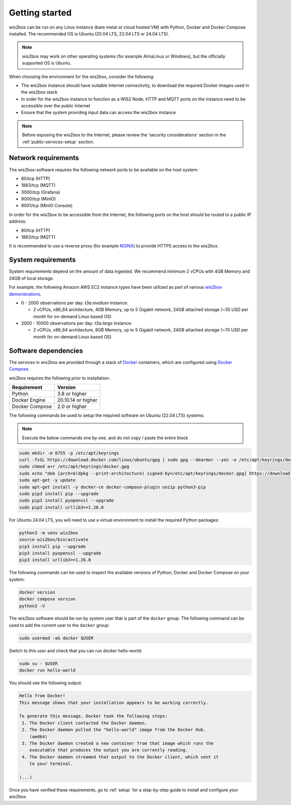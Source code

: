 .. _getting-started:

Getting started
===============

wis2box can be run on any Linux instance (bare metal or cloud hosted VM) with Python, Docker and Docker Compose installed. 
The recommended OS is Ubuntu (20.04 LTS, 22.04 LTS or 24.04 LTS).

.. note::

   wis2box may work on other operating systems (for example AlmaLinux or Windows), but the officially supported OS is Ubuntu.

When choosing the environment for the wis2box, consider the following:

* The wis2box instance should have suitable Internet connectivity, to download the required Docker images used in the wis2box stack
* In order for the wis2box instance to function as a WIS2 Node, HTTP and MQTT ports on the instance need to be accessible over the public Internet
* Ensure that the system providing input data can access the wis2box instance

.. note::
    
    Before exposing the wis2box to the Internet, please review the 'security considerations' section in the :ref:`public-services-setup` section. 

Network requirements
--------------------

The wis2box-software requires the following network ports to be available on the host system:

* 80/tcp (HTTP)
* 1883/tcp (MQTT)
* 3000/tcp (Grafana)
* 9000/tcp (MinIO)
* 9001/tcp (MinIO Console)

In order for the wis2box to be accessible from the Internet, the following ports on the host should be routed to a public IP address:

* 80/tcp (HTTP)
* 1883/tcp (MQTT)

It is recommended to use a reverse proxy (for example `NGINX`_) to provide HTTPS access to the wis2box.

System requirements
-------------------

System requirements depend on the amount of data ingested.  We recommend minimum 2 vCPUs with 4GB Memory and 24GB of local storage.

For example, the following Amazon AWS EC2 instance types have been utilized as part of various `wis2box demonstrations <https://demo.wis2box.wis.wmo.int>`_.

* 0 - 2000 observations per day: `t3a.medium` instance:

  * 2 vCPUs, x86_64 architecture, 4GB Memory, up to 5 Gigabit network, 24GB attached storage (~35 USD per month for on-demand Linux based OS)
* 2000 - 10000 observations per day: `t3a.large` instance:

  * 2 vCPUs, x86_64 architecture, 8GB Memory, up to 5 Gigabit network, 24GB attached storage (~70 USD per month for on-demand Linux based OS)

Software dependencies
---------------------

The services in wis2box are provided through a stack of `Docker`_ containers, which are configured using `Docker Compose`_. 

wis2box requires the following prior to installation:

.. csv-table::
   :header: Requirement,Version
   :align: left

   Python,3.8 or higher
   Docker Engine, 20.10.14 or higher
   Docker Compose, 2.0 or higher

The following commands be used to setup the required software on Ubuntu (22.04 LTS) systems:

.. note::

   Execute the below commands one by one, and do not copy / paste the entire block

.. code-block:: bash
    
    sudo mkdir -m 0755 -p /etc/apt/keyrings
    curl -fsSL https://download.docker.com/linux/ubuntu/gpg | sudo gpg --dearmor --yes -o /etc/apt/keyrings/docker.gpg
    sudo chmod a+r /etc/apt/keyrings/docker.gpg
    sudo echo "deb [arch=$(dpkg --print-architecture) signed-by=/etc/apt/keyrings/docker.gpg] https://download.docker.com/linux/ubuntu $(lsb_release -cs) stable" | sudo tee /etc/apt/sources.list.d/docker.list > /dev/null
    sudo apt-get -y update
    sudo apt-get install -y docker-ce docker-compose-plugin unzip python3-pip
    sudo pip3 install pip --upgrade
    sudo pip3 install pyopenssl --upgrade
    sudo pip3 install urllib3==1.26.0

For Ubuntu 24.04 LTS, you will need to use a virtual environment to install the required Python packages:

.. code-block:: bash

    python3 -m venv wis2box
    source wis2box/bin/activate
    pip3 install pip --upgrade
    pip3 install pyopenssl --upgrade
    pip3 install urllib3==1.26.0

The following commands can be used to inspect the available versions of Python, Docker and Docker Compose on your system:

.. code-block:: bash

    docker version
    docker compose version
    python3 -V

The wis2box software should be run by system user that is part of the ``docker`` group.  
The following command can be used to add the current user to the ``docker`` group:	

.. code-block:: bash

    sudo usermod -aG docker $USER

Switch to this user and check that you can run docker hello-world:

.. code-block:: bash

    sudo su - $USER
    docker run hello-world

You should see the following output:

.. code-block:: bash

    Hello from Docker!
    This message shows that your installation appears to be working correctly.

    To generate this message, Docker took the following steps:
     1. The Docker client contacted the Docker daemon.
     2. The Docker daemon pulled the "hello-world" image from the Docker Hub.
        (amd64)
     3. The Docker daemon created a new container from that image which runs the
        executable that produces the output you are currently reading.
     4. The Docker daemon streamed that output to the Docker client, which sent it
        to your terminal.

    (...)

Once you have verified these requirements, go to :ref:`setup` for a step-by-step guide to install and configure your wis2box.

.. _`Docker`: https://docs.docker.com/get-started/overview
.. _`Docker Compose`: https://github.com/docker/compose/releases
.. _`NGINX`: https://nginx.org
